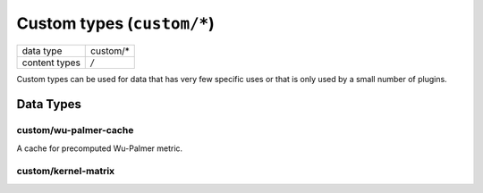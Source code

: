 Custom types (``custom/*``)
===========================

+-----------------+--------------------------------------------------------------+
| data type       | custom/*                                                     |
+-----------------+--------------------------------------------------------------+
| content types   | */*                                                          |
+-----------------+--------------------------------------------------------------+

Custom types can be used for data that has very few specific uses or that is only used by a small number of plugins.


Data Types
----------

custom/wu-palmer-cache
^^^^^^^^^^^^^^^^^^^^^^

A cache for precomputed Wu-Palmer metric.


custom/kernel-matrix
^^^^^^^^^^^^^^^^^^^^

.. TODO:: fill in information about custom data types in use
